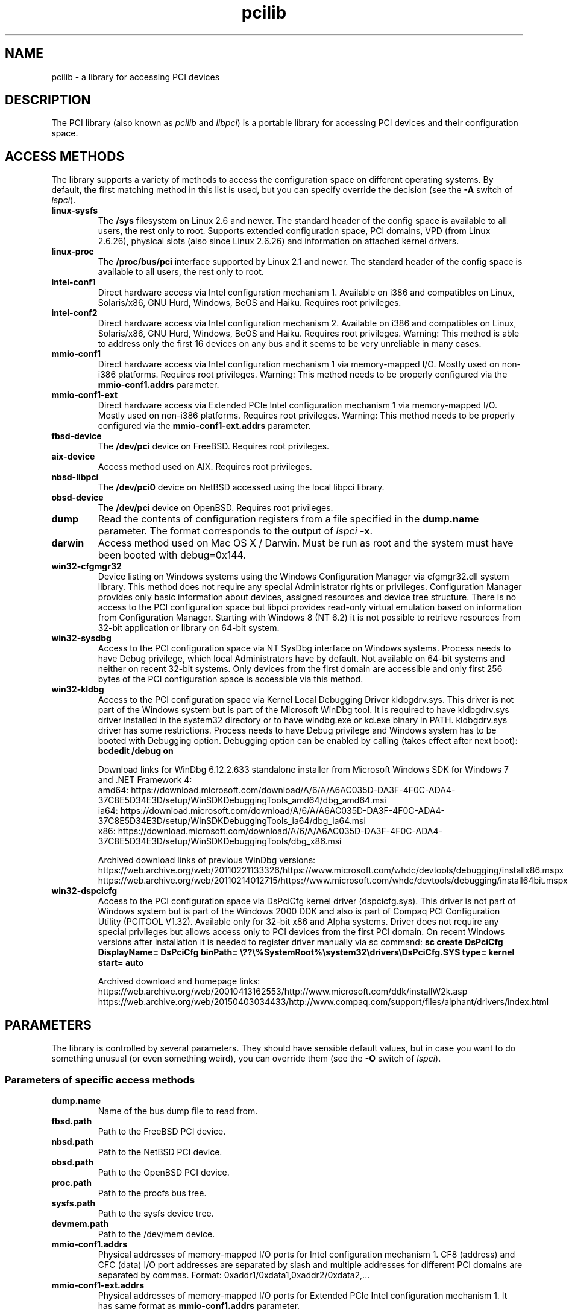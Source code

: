 .TH pcilib 7 "@TODAY@" "@VERSION@" "The PCI Utilities"
.SH NAME
pcilib \- a library for accessing PCI devices

.SH DESCRIPTION

The PCI library (also known as \fIpcilib\fP and \fIlibpci\fP) is a portable library
for accessing PCI devices and their configuration space.

.SH ACCESS METHODS

.PP
The library supports a variety of methods to access the configuration space
on different operating systems. By default, the first matching method in this
list is used, but you can specify override the decision (see the \fB-A\fP switch
of \fIlspci\fP).

.TP
.B linux-sysfs
The
.B /sys
filesystem on Linux 2.6 and newer. The standard header of the config space is available
to all users, the rest only to root. Supports extended configuration space, PCI domains,
VPD (from Linux 2.6.26), physical slots (also since Linux 2.6.26) and information on attached
kernel drivers.
.TP
.B linux-proc
The
.B /proc/bus/pci
interface supported by Linux 2.1 and newer. The standard header of the config space is available
to all users, the rest only to root.
.TP
.B intel-conf1
Direct hardware access via Intel configuration mechanism 1. Available on i386 and compatibles
on Linux, Solaris/x86, GNU Hurd, Windows, BeOS and Haiku. Requires root privileges.
.TP
.B intel-conf2
Direct hardware access via Intel configuration mechanism 2. Available on i386 and compatibles
on Linux, Solaris/x86, GNU Hurd, Windows, BeOS and Haiku. Requires root privileges. Warning: This method
is able to address only the first 16 devices on any bus and it seems to be very
unreliable in many cases.
.TP
.B mmio-conf1
Direct hardware access via Intel configuration mechanism 1 via memory-mapped I/O.
Mostly used on non-i386 platforms. Requires root privileges. Warning: This method
needs to be properly configured via the
.B mmio-conf1.addrs
parameter.
.TP
.B mmio-conf1-ext
Direct hardware access via Extended PCIe Intel configuration mechanism 1 via memory-mapped I/O.
Mostly used on non-i386 platforms. Requires root privileges. Warning: This method
needs to be properly configured via the
.B mmio-conf1-ext.addrs
parameter.
.TP
.B fbsd-device
The
.B /dev/pci
device on FreeBSD. Requires root privileges.
.TP
.B aix-device
Access method used on AIX. Requires root privileges.
.TP
.B nbsd-libpci
The
.B /dev/pci0
device on NetBSD accessed using the local libpci library.
.TP
.B obsd-device
The
.B /dev/pci
device on OpenBSD. Requires root privileges.
.TP
.B dump
Read the contents of configuration registers from a file specified in the
.B dump.name
parameter. The format corresponds to the output of \fIlspci\fP \fB-x\fP.
.TP
.B darwin
Access method used on Mac OS X / Darwin. Must be run as root and the system
must have been booted with debug=0x144.
.TP
.B win32-cfgmgr32
Device listing on Windows systems using the Windows Configuration Manager
via cfgmgr32.dll system library. This method does not require any special
Administrator rights or privileges. Configuration Manager provides only basic
information about devices, assigned resources and device tree structure. There
is no access to the PCI configuration space but libpci provides read-only
virtual emulation based on information from Configuration Manager. Starting
with Windows 8 (NT 6.2) it is not possible to retrieve resources from 32-bit
application or library on 64-bit system.
.TP
.B win32-sysdbg
Access to the PCI configuration space via NT SysDbg interface on Windows
systems. Process needs to have Debug privilege, which local Administrators
have by default. Not available on 64-bit systems and neither on recent 32-bit
systems. Only devices from the first domain are accessible and only first
256 bytes of the PCI configuration space is accessible via this method.
.TP
.B win32-kldbg
Access to the PCI configuration space via Kernel Local Debugging Driver
kldbgdrv.sys. This driver is not part of the Windows system but is part of
the Microsoft WinDbg tool. It is required to have kldbgdrv.sys driver installed
in the system32 directory or to have windbg.exe or kd.exe binary in PATH.
kldbgdrv.sys driver has some restrictions. Process needs to have Debug privilege
and Windows system has to be booted with Debugging option. Debugging option can
be enabled by calling (takes effect after next boot):
.B bcdedit /debug on
.IP
Download links for WinDbg 6.12.2.633 standalone installer from Microsoft Windows
SDK for Windows 7 and .NET Framework 4:
.br
amd64: https://download.microsoft.com/download/A/6/A/A6AC035D-DA3F-4F0C-ADA4-37C8E5D34E3D/setup/WinSDKDebuggingTools_amd64/dbg_amd64.msi
.br
ia64: https://download.microsoft.com/download/A/6/A/A6AC035D-DA3F-4F0C-ADA4-37C8E5D34E3D/setup/WinSDKDebuggingTools_ia64/dbg_ia64.msi
.br
x86: https://download.microsoft.com/download/A/6/A/A6AC035D-DA3F-4F0C-ADA4-37C8E5D34E3D/setup/WinSDKDebuggingTools/dbg_x86.msi
.IP
Archived download links of previous WinDbg versions:
.br
https://web.archive.org/web/20110221133326/https://www.microsoft.com/whdc/devtools/debugging/installx86.mspx
.br
https://web.archive.org/web/20110214012715/https://www.microsoft.com/whdc/devtools/debugging/install64bit.mspx
.TP
.B win32-dspcicfg
Access to the PCI configuration space via DsPciCfg kernel driver (dspcicfg.sys).
This driver is not part of Windows system but is part of the Windows 2000 DDK
and also is part of Compaq PCI Configuration Utility (PCITOOL V1.32). Available
only for 32-bit x86 and Alpha systems. Driver does not require any special
privileges but allows access only to PCI devices from the first PCI domain.
On recent Windows versions after installation it is needed to register driver
manually via sc command:
.B sc create DsPciCfg DisplayName= DsPciCfg binPath= \e??\e%SystemRoot%\esystem32\edrivers\eDsPciCfg.SYS type= kernel start= auto
.IP
Archived download and homepage links:
.br
https://web.archive.org/web/20010413162553/http://www.microsoft.com/ddk/installW2k.asp
.br
https://web.archive.org/web/20150403034433/http://www.compaq.com/support/files/alphant/drivers/index.html

.SH PARAMETERS

.PP
The library is controlled by several parameters. They should have sensible default
values, but in case you want to do something unusual (or even something weird),
you can override them (see the \fB-O\fP switch of \fIlspci\fP).

.SS Parameters of specific access methods

.TP
.B dump.name
Name of the bus dump file to read from.
.TP
.B fbsd.path
Path to the FreeBSD PCI device.
.TP
.B nbsd.path
Path to the NetBSD PCI device.
.TP
.B obsd.path
Path to the OpenBSD PCI device.
.TP
.B proc.path
Path to the procfs bus tree.
.TP
.B sysfs.path
Path to the sysfs device tree.
.TP
.B devmem.path
Path to the /dev/mem device.
.TP
.B mmio-conf1.addrs
Physical addresses of memory-mapped I/O ports for Intel configuration mechanism 1.
CF8 (address) and CFC (data) I/O port addresses are separated by slash and
multiple addresses for different PCI domains are separated by commas.
Format: 0xaddr1/0xdata1,0xaddr2/0xdata2,...
.TP
.B mmio-conf1-ext.addrs
Physical addresses of memory-mapped I/O ports for Extended PCIe Intel configuration mechanism 1.
It has same format as
.B mmio-conf1.addrs
parameter.

.SS Parameters for resolving of ID's via DNS
.TP
.B net.domain
DNS domain containing the ID database.
.TP
.B net.cache_name
Name of the file used for caching of resolved ID's.

.SS Parameters for resolving of ID's via UDEV's HWDB
.TP
.B hwdb.disable
Disable use of HWDB if set to a non-zero value.

.SH SEE ALSO

.BR lspci (8),
.BR setpci (8),
.BR pci.ids (5),
.BR update-pciids (8)

.SH AUTHOR
The PCI Utilities are maintained by Martin Mares <mj@ucw.cz>.
